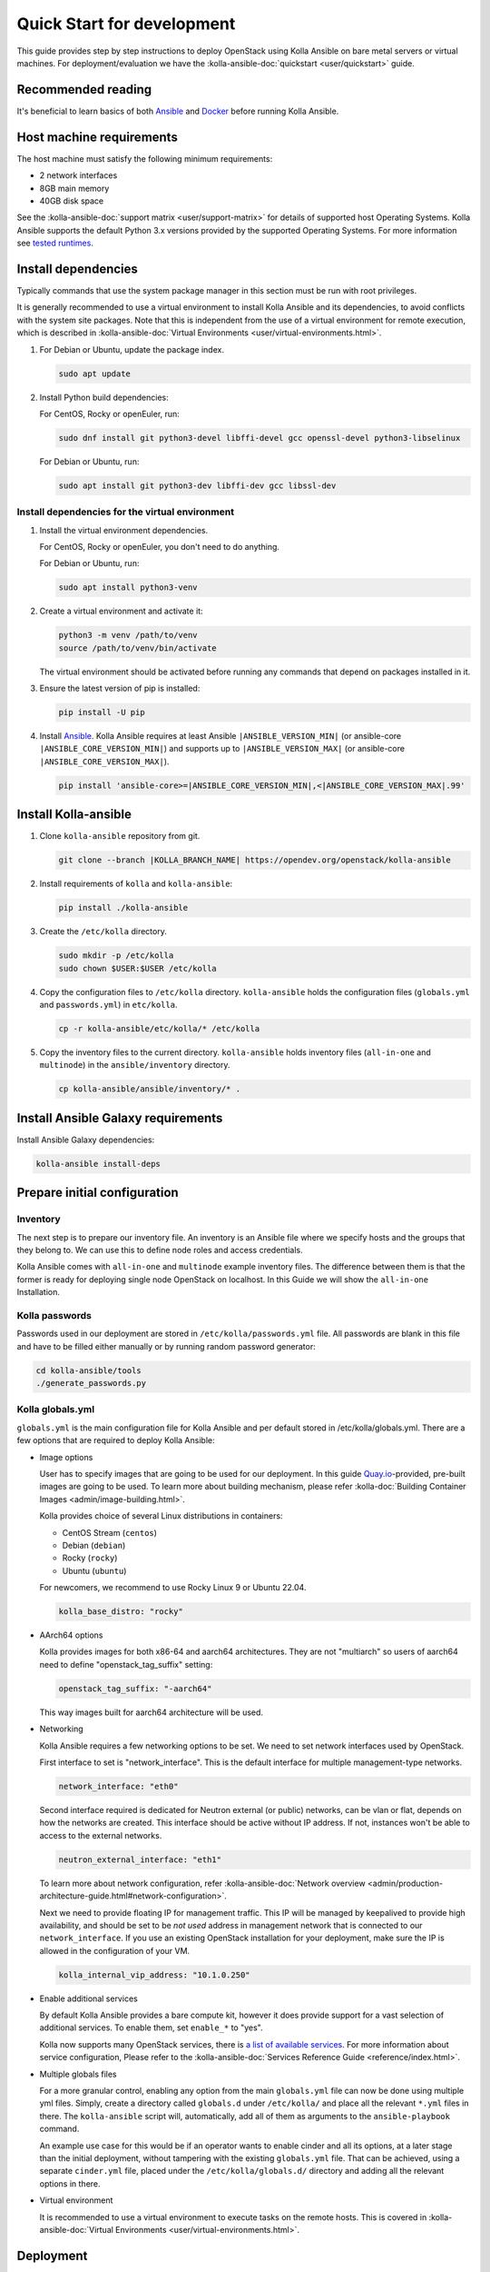 .. quickstart-development:

===========================
Quick Start for development
===========================

This guide provides step by step instructions to deploy OpenStack using Kolla
Ansible on bare metal servers or virtual machines. For deployment/evaluation we
have the :kolla-ansible-doc:`quickstart <user/quickstart>` guide.

Recommended reading
~~~~~~~~~~~~~~~~~~~

It's beneficial to learn basics of both `Ansible <https://docs.ansible.com>`__
and `Docker <https://docs.docker.com>`__ before running Kolla Ansible.

Host machine requirements
~~~~~~~~~~~~~~~~~~~~~~~~~

The host machine must satisfy the following minimum requirements:

- 2 network interfaces
- 8GB main memory
- 40GB disk space

See the :kolla-ansible-doc:`support matrix <user/support-matrix>` for details
of supported host Operating Systems. Kolla Ansible supports the default Python
3.x versions provided by the supported Operating Systems. For more information
see `tested runtimes <|TESTED_RUNTIMES_GOVERNANCE_URL|>`_.

Install dependencies
~~~~~~~~~~~~~~~~~~~~

Typically commands that use the system package manager in this section must be
run with root privileges.

It is generally recommended to use a virtual environment to install Kolla
Ansible and its dependencies, to avoid conflicts with the system site packages.
Note that this is independent from the use of a virtual environment for remote
execution, which is described in
:kolla-ansible-doc:`Virtual Environments <user/virtual-environments.html>`.

#. For Debian or Ubuntu, update the package index.

   .. code-block:: console

      sudo apt update

#. Install Python build dependencies:

   For CentOS, Rocky or openEuler, run:

   .. code-block:: console

      sudo dnf install git python3-devel libffi-devel gcc openssl-devel python3-libselinux

   For Debian or Ubuntu, run:

   .. code-block:: console

      sudo apt install git python3-dev libffi-dev gcc libssl-dev

Install dependencies for the virtual environment
------------------------------------------------

#. Install the virtual environment dependencies.

   For CentOS, Rocky or openEuler, you don't need to do anything.

   For Debian or Ubuntu, run:

   .. code-block:: console

      sudo apt install python3-venv

#. Create a virtual environment and activate it:

   .. code-block:: console

      python3 -m venv /path/to/venv
      source /path/to/venv/bin/activate

   The virtual environment should be activated before running any commands that
   depend on packages installed in it.

#. Ensure the latest version of pip is installed:

   .. code-block:: console

      pip install -U pip

#. Install `Ansible <http://www.ansible.com>`__. Kolla Ansible requires at least
   Ansible ``|ANSIBLE_VERSION_MIN|`` (or ansible-core
   ``|ANSIBLE_CORE_VERSION_MIN|``) and supports up to ``|ANSIBLE_VERSION_MAX|``
   (or ansible-core ``|ANSIBLE_CORE_VERSION_MAX|``).

   .. code-block:: console

      pip install 'ansible-core>=|ANSIBLE_CORE_VERSION_MIN|,<|ANSIBLE_CORE_VERSION_MAX|.99'

Install Kolla-ansible
~~~~~~~~~~~~~~~~~~~~~

#. Clone ``kolla-ansible`` repository from git.

   .. code-block:: console

      git clone --branch |KOLLA_BRANCH_NAME| https://opendev.org/openstack/kolla-ansible

#. Install requirements of ``kolla`` and ``kolla-ansible``:

   .. code-block:: console

      pip install ./kolla-ansible

#. Create the ``/etc/kolla`` directory.

   .. code-block:: console

      sudo mkdir -p /etc/kolla
      sudo chown $USER:$USER /etc/kolla

#. Copy the configuration files to ``/etc/kolla`` directory.
   ``kolla-ansible`` holds the configuration files (``globals.yml`` and
   ``passwords.yml``) in ``etc/kolla``.

   .. code-block:: console

      cp -r kolla-ansible/etc/kolla/* /etc/kolla

#. Copy the inventory files to the current directory. ``kolla-ansible`` holds
   inventory files (``all-in-one`` and ``multinode``) in the
   ``ansible/inventory`` directory.

   .. code-block:: console

      cp kolla-ansible/ansible/inventory/* .

Install Ansible Galaxy requirements
~~~~~~~~~~~~~~~~~~~~~~~~~~~~~~~~~~~

Install Ansible Galaxy dependencies:

.. code-block:: console

   kolla-ansible install-deps

Prepare initial configuration
~~~~~~~~~~~~~~~~~~~~~~~~~~~~~

Inventory
---------

The next step is to prepare our inventory file. An inventory is an Ansible file
where we specify hosts and the groups that they belong to. We can use this to
define node roles and access credentials.

Kolla Ansible comes with ``all-in-one`` and ``multinode`` example inventory
files. The difference between them is that the former is ready for deploying
single node OpenStack on localhost. In this Guide we will show the
``all-in-one`` Installation.

Kolla passwords
---------------

Passwords used in our deployment are stored in ``/etc/kolla/passwords.yml``
file. All passwords are blank in this file and have to be filled either
manually or by running random password generator:

.. code-block:: console

   cd kolla-ansible/tools
   ./generate_passwords.py

Kolla globals.yml
-----------------

``globals.yml`` is the main configuration file for Kolla Ansible and per
default stored in /etc/kolla/globals.yml.
There are a few options that are required to deploy Kolla Ansible:

* Image options

  User has to specify images that are going to be used for our deployment.
  In this guide
  `Quay.io <https://quay.io/organization/openstack.kolla>`__-provided,
  pre-built images are going to be used. To learn more about building
  mechanism, please refer :kolla-doc:`Building Container Images
  <admin/image-building.html>`.

  Kolla provides choice of several Linux distributions in containers:

  - CentOS Stream (``centos``)
  - Debian (``debian``)
  - Rocky (``rocky``)
  - Ubuntu (``ubuntu``)

  For newcomers, we recommend to use Rocky Linux 9 or Ubuntu 22.04.

  .. code-block:: console

     kolla_base_distro: "rocky"

* AArch64 options

  Kolla provides images for both x86-64 and aarch64 architectures. They are not
  "multiarch" so users of aarch64 need to define "openstack_tag_suffix"
  setting:

  .. code-block:: console

     openstack_tag_suffix: "-aarch64"

  This way images built for aarch64 architecture will be used.


* Networking

  Kolla Ansible requires a few networking options to be set.
  We need to set network interfaces used by OpenStack.

  First interface to set is "network_interface". This is the default interface
  for multiple management-type networks.

  .. code-block:: console

     network_interface: "eth0"

  Second interface required is dedicated for Neutron external (or public)
  networks, can be vlan or flat, depends on how the networks are created.
  This interface should be active without IP address. If not, instances
  won't be able to access to the external networks.

  .. code-block:: console

     neutron_external_interface: "eth1"

  To learn more about network configuration, refer
  :kolla-ansible-doc:`Network overview
  <admin/production-architecture-guide.html#network-configuration>`.

  Next we need to provide floating IP for management traffic. This IP will be
  managed by keepalived to provide high availability, and should be set to be
  *not used* address in management network that is connected to our
  ``network_interface``. If you use an existing OpenStack installation for your
  deployment, make sure the IP is allowed in the configuration of your VM.

  .. code-block:: console

     kolla_internal_vip_address: "10.1.0.250"

* Enable additional services

  By default Kolla Ansible provides a bare compute kit, however it does provide
  support for a vast selection of additional services. To enable them, set
  ``enable_*`` to "yes".

  Kolla now supports many OpenStack services, there is
  `a list of available services
  <https://opendev.org/openstack/kolla-ansible/src/branch/master/README.rst#openstack-services>`_.
  For more information about service configuration, Please refer to the
  :kolla-ansible-doc:`Services Reference Guide
  <reference/index.html>`.

* Multiple globals files

  For a more granular control, enabling any option from the main
  ``globals.yml`` file can now be done using multiple yml files. Simply,
  create a directory called ``globals.d`` under ``/etc/kolla/`` and place
  all the relevant ``*.yml`` files in there. The ``kolla-ansible`` script
  will, automatically, add all of them as arguments to the ``ansible-playbook``
  command.

  An example use case for this would be if an operator wants to enable cinder
  and all its options, at a later stage than the initial deployment, without
  tampering with the existing ``globals.yml`` file. That can be achieved, using
  a separate ``cinder.yml`` file, placed under the ``/etc/kolla/globals.d/``
  directory and adding all the relevant options in there.

* Virtual environment

  It is recommended to use a virtual environment to execute tasks on the remote
  hosts. This is covered in
  :kolla-ansible-doc:`Virtual Environments <user/virtual-environments.html>`.

Deployment
~~~~~~~~~~

After configuration is set, we can proceed to the deployment phase. First we
need to setup basic host-level dependencies, like docker.

Kolla Ansible provides a playbook that will install all required services in
the correct versions.

The following assumes the use of the ``all-in-one`` inventory. If using a
different inventory, such as ``multinode``, replace the ``-i`` argument
accordingly.

#. Bootstrap servers with kolla deploy dependencies:

  .. code-block:: console

     cd kolla-ansible/tools
     ./kolla-ansible -i ../../all-in-one bootstrap-servers

#. Do pre-deployment checks for hosts:

  .. code-block:: console

     kolla-ansible -i ../../all-in-one prechecks

#. Finally proceed to actual OpenStack deployment:

  .. code-block:: console

     kolla-ansible -i ../../all-in-one deploy

When this playbook finishes, OpenStack should be up, running and functional!
If error occurs during execution, refer to
:kolla-ansible-doc:`troubleshooting guide <user/troubleshooting.html>`.

Using OpenStack
~~~~~~~~~~~~~~~

#. Install the OpenStack CLI client:

   .. code-block:: console

      pip install python-openstackclient -c https://releases.openstack.org/constraints/upper/|KOLLA_OPENSTACK_RELEASE|

#. OpenStack requires a ``clouds.yaml`` file where credentials for the
   admin user are set. To generate this file:

     .. code-block:: console

        cd kolla-ansible/tools
        ./kolla-ansible post-deploy

   * The file will be generated in /etc/kolla/clouds.yaml, you can use it by
     copying it to /etc/openstack or ~/.config/openstack or setting
     OS_CLIENT_CONFIG_FILE environment variable.

#. Depending on how you installed Kolla Ansible, there is a script that will
   create example networks, images, and so on.

   .. warning::

      You are free to use the following ``init-runonce`` script for demo
      purposes but note it does **not** have to be run in order to use your
      cloud. Depending on your customisations, it may not work, or it may
      conflict with the resources you want to create. You have been warned.

  .. code-block:: console

     kolla-ansible/tools/init-runonce
